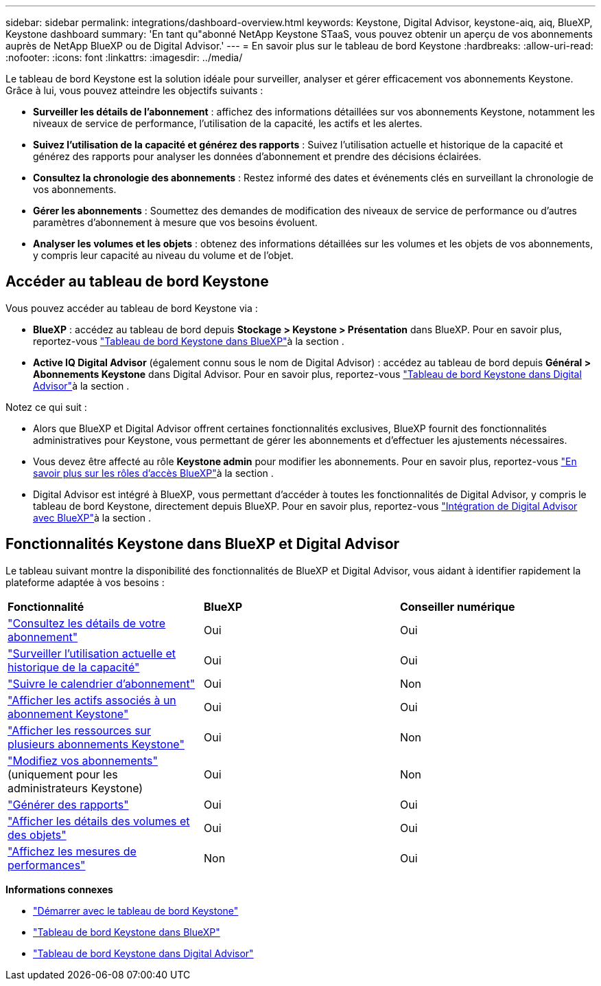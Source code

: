 ---
sidebar: sidebar 
permalink: integrations/dashboard-overview.html 
keywords: Keystone, Digital Advisor, keystone-aiq, aiq, BlueXP, Keystone dashboard 
summary: 'En tant qu"abonné NetApp Keystone STaaS, vous pouvez obtenir un aperçu de vos abonnements auprès de NetApp BlueXP ou de Digital Advisor.' 
---
= En savoir plus sur le tableau de bord Keystone
:hardbreaks:
:allow-uri-read: 
:nofooter: 
:icons: font
:linkattrs: 
:imagesdir: ../media/


[role="lead"]
Le tableau de bord Keystone est la solution idéale pour surveiller, analyser et gérer efficacement vos abonnements Keystone. Grâce à lui, vous pouvez atteindre les objectifs suivants :

* *Surveiller les détails de l'abonnement* : affichez des informations détaillées sur vos abonnements Keystone, notamment les niveaux de service de performance, l'utilisation de la capacité, les actifs et les alertes.
* *Suivez l'utilisation de la capacité et générez des rapports* : Suivez l'utilisation actuelle et historique de la capacité et générez des rapports pour analyser les données d'abonnement et prendre des décisions éclairées.
* *Consultez la chronologie des abonnements* : Restez informé des dates et événements clés en surveillant la chronologie de vos abonnements.
* *Gérer les abonnements* : Soumettez des demandes de modification des niveaux de service de performance ou d'autres paramètres d'abonnement à mesure que vos besoins évoluent.
* *Analyser les volumes et les objets* : obtenez des informations détaillées sur les volumes et les objets de vos abonnements, y compris leur capacité au niveau du volume et de l'objet.




== Accéder au tableau de bord Keystone

Vous pouvez accéder au tableau de bord Keystone via :

* *BlueXP* : accédez au tableau de bord depuis *Stockage > Keystone > Présentation* dans BlueXP. Pour en savoir plus, reportez-vous link:../integrations/keystone-bluexp.html["Tableau de bord Keystone dans BlueXP"^]à la section .
* *Active IQ Digital Advisor* (également connu sous le nom de Digital Advisor) : accédez au tableau de bord depuis *Général > Abonnements Keystone* dans Digital Advisor. Pour en savoir plus, reportez-vous link:../integrations/keystone-aiq.html["Tableau de bord Keystone dans Digital Advisor"^]à la section .


Notez ce qui suit :

* Alors que BlueXP et Digital Advisor offrent certaines fonctionnalités exclusives, BlueXP fournit des fonctionnalités administratives pour Keystone, vous permettant de gérer les abonnements et d'effectuer les ajustements nécessaires.
* Vous devez être affecté au rôle *Keystone admin* pour modifier les abonnements. Pour en savoir plus, reportez-vous link:https://docs.netapp.com/us-en/bluexp-setup-admin/reference-iam-predefined-roles.html["En savoir plus sur les rôles d'accès BlueXP"^]à la section .
* Digital Advisor est intégré à BlueXP, vous permettant d'accéder à toutes les fonctionnalités de Digital Advisor, y compris le tableau de bord Keystone, directement depuis BlueXP. Pour en savoir plus, reportez-vous link:https://docs.netapp.com/us-en/active-iq/digital-advisor-integration-with-bluexp.html#integration-overview["Intégration de Digital Advisor avec BlueXP"^]à la section .




== Fonctionnalités Keystone dans BlueXP et Digital Advisor

Le tableau suivant montre la disponibilité des fonctionnalités de BlueXP et Digital Advisor, vous aidant à identifier rapidement la plateforme adaptée à vos besoins :

|===


| *Fonctionnalité* | *BlueXP* | *Conseiller numérique* 


 a| 
link:../integrations/subscriptions-tab.html["Consultez les détails de votre abonnement"]
| Oui | Oui 


 a| 
link:../integrations/current-usage-tab.html["Surveiller l'utilisation actuelle et historique de la capacité"]
| Oui | Oui 


 a| 
link:../integrations/subscription-timeline.html["Suivre le calendrier d'abonnement"]
| Oui | Non 


 a| 
link:../integrations/assets-tab.html["Afficher les actifs associés à un abonnement Keystone"]
| Oui | Oui 


| link:../integrations/assets.html["Afficher les ressources sur plusieurs abonnements Keystone"] | Oui | Non 


 a| 
link:../integrations/modify-subscription.html["Modifiez vos abonnements"] (uniquement pour les administrateurs Keystone)
| Oui | Non 


 a| 
link:../integrations/options.html#generate-reports-from-bluexp-or-digital-advisor["Générer des rapports"]
| Oui | Oui 


 a| 
link:../integrations/volumes-objects-tab.html["Afficher les détails des volumes et des objets"]
| Oui | Oui 


 a| 
link:../integrations/performance-tab.html["Affichez les mesures de performances"]
| Non | Oui 
|===
*Informations connexes*

* link:../integrations/dashboard-access.html["Démarrer avec le tableau de bord Keystone"]
* link:../integrations/keystone-bluexp.html["Tableau de bord Keystone dans BlueXP"]
* link:..//integrations/keystone-aiq.html["Tableau de bord Keystone dans Digital Advisor"]

